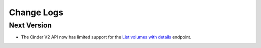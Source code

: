 Change Logs
===========

Next Version
------------

* The Cinder V2 API now has limited support for the `List volumes with details <http://developer.openstack.org/api-ref-blockstorage-v2.html#listVolumesDetail>`_ endpoint.
